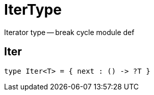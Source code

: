 [[module.IterType]]
= IterType

Iterator type -- break cycle module def

[[type.Iter]]
== Iter



[source,motoko]
----
type Iter<T> = { next : () -> ?T }
----

